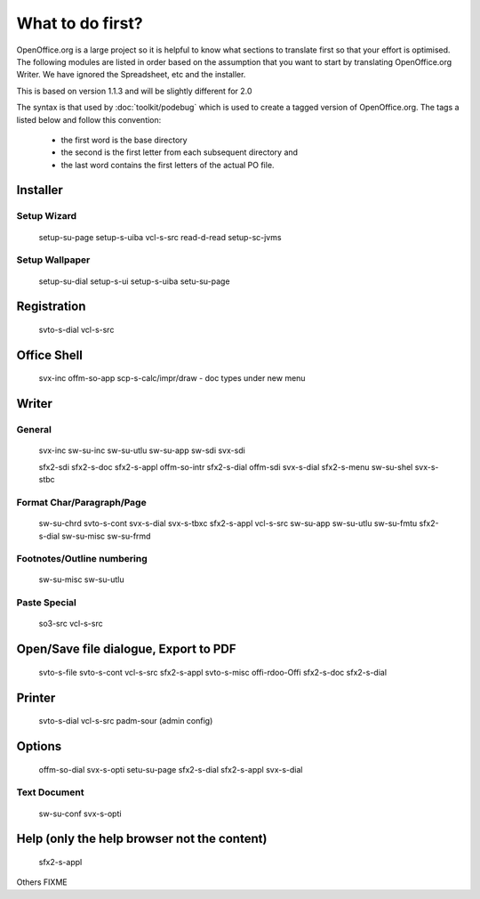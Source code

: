 
.. _../pages/guide/project/ooo/whatfirst#what_to_do_first:

What to do first?
*****************

OpenOffice.org is a large project so it is helpful to know what sections to
translate first so that your effort is optimised.  The following modules are
listed in order based on the assumption that you want to start by translating
OpenOffice.org Writer.  We have ignored the Spreadsheet, etc and the installer.

This is based on version 1.1.3 and will be slightly different for 2.0

The syntax is that used by :doc:`toolkit/podebug` which is used to create a tagged version of
OpenOffice.org.  The tags a listed below and follow this convention:
  * the first word is the base directory
  * the second is the first letter from each subsequent directory and 
  * the last word contains the first letters of the actual PO file.

.. _../pages/guide/project/ooo/whatfirst#installer:

Installer
=========

.. _../pages/guide/project/ooo/whatfirst#setup_wizard:

Setup Wizard
------------

  setup-su-page
  setup-s-uiba
  vcl-s-src
  read-d-read
  setup-sc-jvms

.. _../pages/guide/project/ooo/whatfirst#setup_wallpaper:

Setup Wallpaper
---------------

  setup-su-dial
  setup-s-ui
  setup-s-uiba
  setu-su-page

.. _../pages/guide/project/ooo/whatfirst#registration:

Registration
============

  svto-s-dial
  vcl-s-src

.. _../pages/guide/project/ooo/whatfirst#office_shell:

Office Shell
============

  svx-inc
  offm-so-app
  scp-s-calc/impr/draw - doc types under new menu

.. _../pages/guide/project/ooo/whatfirst#writer:

Writer
======

.. _../pages/guide/project/ooo/whatfirst#general:

General
-------

  svx-inc
  sw-su-inc
  sw-su-utlu
  sw-su-app
  sw-sdi
  svx-sdi

  sfx2-sdi
  sfx2-s-doc
  sfx2-s-appl
  offm-so-intr
  sfx2-s-dial
  offm-sdi
  svx-s-dial
  sfx2-s-menu
  sw-su-shel
  svx-s-stbc

.. _../pages/guide/project/ooo/whatfirst#format_char/paragraph/page:

Format Char/Paragraph/Page
--------------------------

  sw-su-chrd
  svto-s-cont
  svx-s-dial
  svx-s-tbxc
  sfx2-s-appl
  vcl-s-src
  sw-su-app
  sw-su-utlu
  sw-su-fmtu
  sfx2-s-dial
  sw-su-misc
  sw-su-frmd

.. _../pages/guide/project/ooo/whatfirst#footnotes/outline_numbering:

Footnotes/Outline numbering
---------------------------

  sw-su-misc
  sw-su-utlu

.. _../pages/guide/project/ooo/whatfirst#paste_special:

Paste Special
-------------

  so3-src
  vcl-s-src

.. _../pages/guide/project/ooo/whatfirst#open/save_file_dialogue,_export_to_pdf:

Open/Save file dialogue, Export to PDF
======================================

  svto-s-file
  svto-s-cont
  vcl-s-src
  sfx2-s-appl
  svto-s-misc
  offi-rdoo-Offi
  sfx2-s-doc
  sfx2-s-dial

.. _../pages/guide/project/ooo/whatfirst#printer:

Printer
=======

  svto-s-dial
  vcl-s-src
  padm-sour (admin config)

.. _../pages/guide/project/ooo/whatfirst#options:

Options
=======

  offm-so-dial
  svx-s-opti
  setu-su-page
  sfx2-s-dial
  sfx2-s-appl
  svx-s-dial

.. _../pages/guide/project/ooo/whatfirst#text_document:

Text Document
-------------

  sw-su-conf
  svx-s-opti

.. _../pages/guide/project/ooo/whatfirst#help_only_the_help_browser_not_the_content:

Help (only the help browser not the content)
============================================

  sfx2-s-appl

Others FIXME